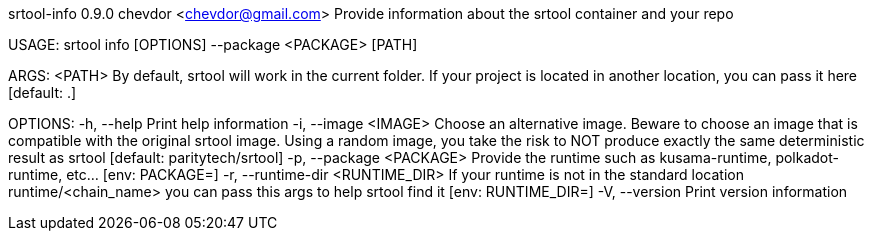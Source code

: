 srtool-info 0.9.0
chevdor <chevdor@gmail.com>
Provide information about the srtool container and your repo

USAGE:
    srtool info [OPTIONS] --package <PACKAGE> [PATH]

ARGS:
    <PATH>    By default, srtool will work in the current folder. If your project is located in
              another location, you can pass it here [default: .]

OPTIONS:
    -h, --help                         Print help information
    -i, --image <IMAGE>                Choose an alternative image. Beware to choose an image that
                                       is compatible with the original srtool image. Using a random
                                       image, you take the risk to NOT produce exactly the same
                                       deterministic result as srtool [default: paritytech/srtool]
    -p, --package <PACKAGE>            Provide the runtime such as kusama-runtime, polkadot-runtime,
                                       etc... [env: PACKAGE=]
    -r, --runtime-dir <RUNTIME_DIR>    If your runtime is not in the standard location
                                       runtime/<chain_name> you can pass this args to help srtool
                                       find it [env: RUNTIME_DIR=]
    -V, --version                      Print version information
